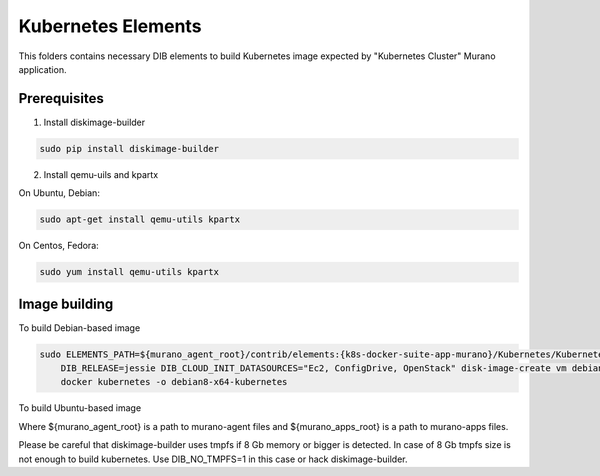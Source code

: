 Kubernetes Elements
===================

This folders contains necessary DIB elements to build Kubernetes image
expected by "Kubernetes Cluster" Murano application.


Prerequisites
-------------

1. Install diskimage-builder

.. sourcecode:: bash

    sudo pip install diskimage-builder

2. Install qemu-uils and kpartx

On Ubuntu, Debian:

.. sourcecode:: bash

    sudo apt-get install qemu-utils kpartx


On Centos, Fedora:

.. sourcecode:: bash

    sudo yum install qemu-utils kpartx


Image building
--------------

To build Debian-based image

.. sourcecode:: bash

   sudo ELEMENTS_PATH=${murano_agent_root}/contrib/elements:{k8s-docker-suite-app-murano}/Kubernetes/KubernetesCluster/elements \
       DIB_RELEASE=jessie DIB_CLOUD_INIT_DATASOURCES="Ec2, ConfigDrive, OpenStack" disk-image-create vm debian murano-agent-debian \
       docker kubernetes -o debian8-x64-kubernetes

To build Ubuntu-based image

.. sourcecode:: bash
   sudo ELEMENTS_PATH=${murano_agent_root}/contrib/elements:{k8s-docker-suite-app-murano}/Kubernetes/KubernetesCluster/elements disk-image-create \
       vm ubuntu murano-agent docker kubernetes -o ubuntu14.04-x64-kubernetes

Where ${murano_agent_root} is a path to murano-agent files
and ${murano_apps_root} is a path to murano-apps files.

Please be careful that diskimage-builder uses tmpfs if 8 Gb memory or bigger is detected. 
In case of 8 Gb tmpfs size is not enough to build kubernetes. 
Use DIB_NO_TMPFS=1 in this case or hack diskimage-builder. 
 
